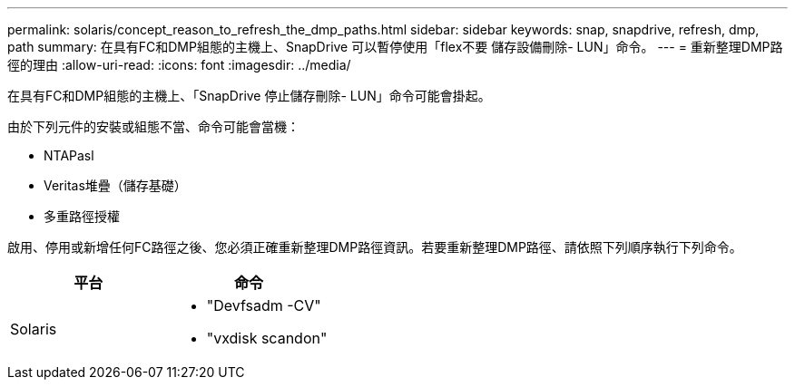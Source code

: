 ---
permalink: solaris/concept_reason_to_refresh_the_dmp_paths.html 
sidebar: sidebar 
keywords: snap, snapdrive, refresh, dmp, path 
summary: 在具有FC和DMP組態的主機上、SnapDrive 可以暫停使用「flex不要 儲存設備刪除- LUN」命令。 
---
= 重新整理DMP路徑的理由
:allow-uri-read: 
:icons: font
:imagesdir: ../media/


[role="lead"]
在具有FC和DMP組態的主機上、「SnapDrive 停止儲存刪除- LUN」命令可能會掛起。

由於下列元件的安裝或組態不當、命令可能會當機：

* NTAPasl
* Veritas堆疊（儲存基礎）
* 多重路徑授權


啟用、停用或新增任何FC路徑之後、您必須正確重新整理DMP路徑資訊。若要重新整理DMP路徑、請依照下列順序執行下列命令。

|===
| *平台* | *命令* 


 a| 
Solaris
 a| 
* "Devfsadm -CV"
* "vxdisk scandon"


|===